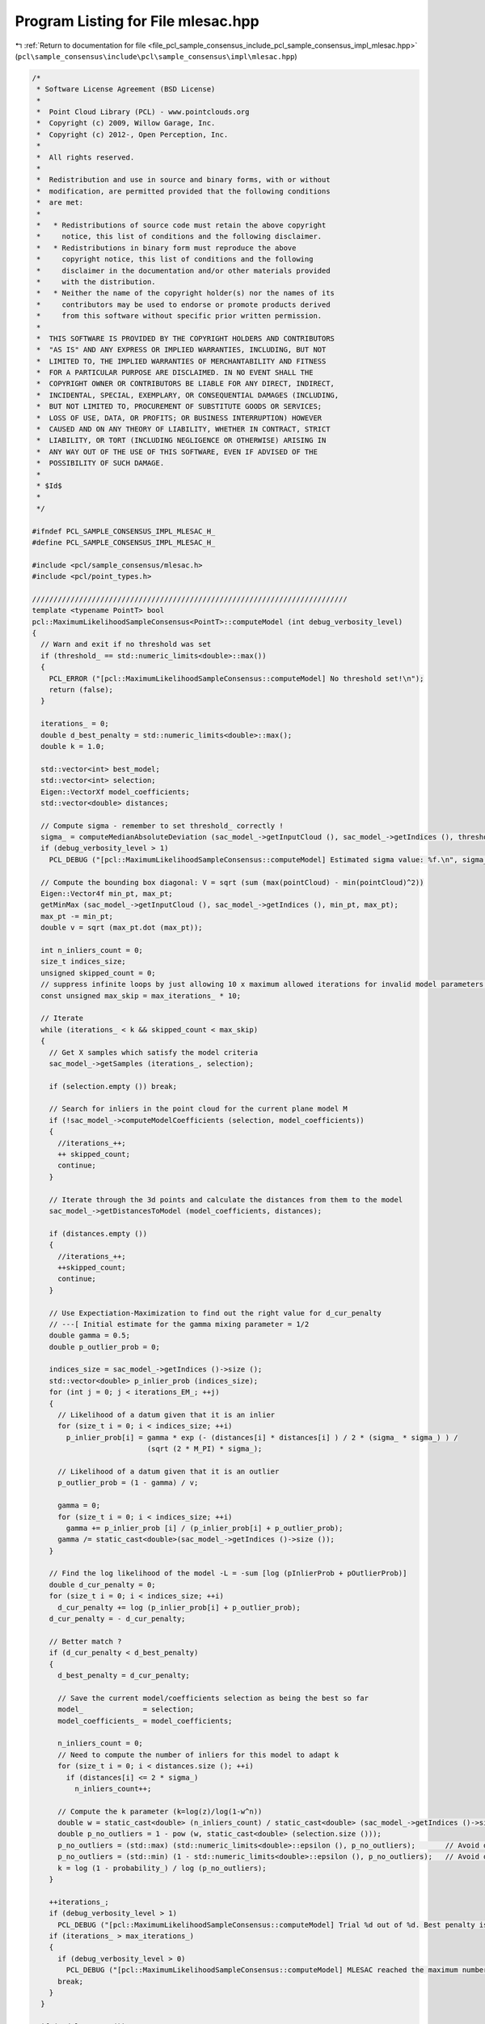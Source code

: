 
.. _program_listing_file_pcl_sample_consensus_include_pcl_sample_consensus_impl_mlesac.hpp:

Program Listing for File mlesac.hpp
===================================

|exhale_lsh| :ref:`Return to documentation for file <file_pcl_sample_consensus_include_pcl_sample_consensus_impl_mlesac.hpp>` (``pcl\sample_consensus\include\pcl\sample_consensus\impl\mlesac.hpp``)

.. |exhale_lsh| unicode:: U+021B0 .. UPWARDS ARROW WITH TIP LEFTWARDS

.. code-block:: cpp

   /*
    * Software License Agreement (BSD License)
    *
    *  Point Cloud Library (PCL) - www.pointclouds.org
    *  Copyright (c) 2009, Willow Garage, Inc.
    *  Copyright (c) 2012-, Open Perception, Inc.
    *
    *  All rights reserved.
    *
    *  Redistribution and use in source and binary forms, with or without
    *  modification, are permitted provided that the following conditions
    *  are met:
    *
    *   * Redistributions of source code must retain the above copyright
    *     notice, this list of conditions and the following disclaimer.
    *   * Redistributions in binary form must reproduce the above
    *     copyright notice, this list of conditions and the following
    *     disclaimer in the documentation and/or other materials provided
    *     with the distribution.
    *   * Neither the name of the copyright holder(s) nor the names of its
    *     contributors may be used to endorse or promote products derived
    *     from this software without specific prior written permission.
    *
    *  THIS SOFTWARE IS PROVIDED BY THE COPYRIGHT HOLDERS AND CONTRIBUTORS
    *  "AS IS" AND ANY EXPRESS OR IMPLIED WARRANTIES, INCLUDING, BUT NOT
    *  LIMITED TO, THE IMPLIED WARRANTIES OF MERCHANTABILITY AND FITNESS
    *  FOR A PARTICULAR PURPOSE ARE DISCLAIMED. IN NO EVENT SHALL THE
    *  COPYRIGHT OWNER OR CONTRIBUTORS BE LIABLE FOR ANY DIRECT, INDIRECT,
    *  INCIDENTAL, SPECIAL, EXEMPLARY, OR CONSEQUENTIAL DAMAGES (INCLUDING,
    *  BUT NOT LIMITED TO, PROCUREMENT OF SUBSTITUTE GOODS OR SERVICES;
    *  LOSS OF USE, DATA, OR PROFITS; OR BUSINESS INTERRUPTION) HOWEVER
    *  CAUSED AND ON ANY THEORY OF LIABILITY, WHETHER IN CONTRACT, STRICT
    *  LIABILITY, OR TORT (INCLUDING NEGLIGENCE OR OTHERWISE) ARISING IN
    *  ANY WAY OUT OF THE USE OF THIS SOFTWARE, EVEN IF ADVISED OF THE
    *  POSSIBILITY OF SUCH DAMAGE.
    *
    * $Id$
    *
    */
   
   #ifndef PCL_SAMPLE_CONSENSUS_IMPL_MLESAC_H_
   #define PCL_SAMPLE_CONSENSUS_IMPL_MLESAC_H_
   
   #include <pcl/sample_consensus/mlesac.h>
   #include <pcl/point_types.h>
   
   //////////////////////////////////////////////////////////////////////////
   template <typename PointT> bool
   pcl::MaximumLikelihoodSampleConsensus<PointT>::computeModel (int debug_verbosity_level)
   {
     // Warn and exit if no threshold was set
     if (threshold_ == std::numeric_limits<double>::max())
     {
       PCL_ERROR ("[pcl::MaximumLikelihoodSampleConsensus::computeModel] No threshold set!\n");
       return (false);
     }
   
     iterations_ = 0;
     double d_best_penalty = std::numeric_limits<double>::max();
     double k = 1.0;
   
     std::vector<int> best_model;
     std::vector<int> selection;
     Eigen::VectorXf model_coefficients;
     std::vector<double> distances;
   
     // Compute sigma - remember to set threshold_ correctly !
     sigma_ = computeMedianAbsoluteDeviation (sac_model_->getInputCloud (), sac_model_->getIndices (), threshold_);
     if (debug_verbosity_level > 1)
       PCL_DEBUG ("[pcl::MaximumLikelihoodSampleConsensus::computeModel] Estimated sigma value: %f.\n", sigma_);
   
     // Compute the bounding box diagonal: V = sqrt (sum (max(pointCloud) - min(pointCloud)^2))
     Eigen::Vector4f min_pt, max_pt;
     getMinMax (sac_model_->getInputCloud (), sac_model_->getIndices (), min_pt, max_pt);
     max_pt -= min_pt;
     double v = sqrt (max_pt.dot (max_pt));
   
     int n_inliers_count = 0;
     size_t indices_size;
     unsigned skipped_count = 0;
     // suppress infinite loops by just allowing 10 x maximum allowed iterations for invalid model parameters!
     const unsigned max_skip = max_iterations_ * 10;
     
     // Iterate
     while (iterations_ < k && skipped_count < max_skip)
     {
       // Get X samples which satisfy the model criteria
       sac_model_->getSamples (iterations_, selection);
   
       if (selection.empty ()) break;
   
       // Search for inliers in the point cloud for the current plane model M
       if (!sac_model_->computeModelCoefficients (selection, model_coefficients))
       {
         //iterations_++;
         ++ skipped_count;
         continue;
       }
   
       // Iterate through the 3d points and calculate the distances from them to the model
       sac_model_->getDistancesToModel (model_coefficients, distances);
   
       if (distances.empty ())
       {
         //iterations_++;
         ++skipped_count;
         continue;
       }
       
       // Use Expectiation-Maximization to find out the right value for d_cur_penalty
       // ---[ Initial estimate for the gamma mixing parameter = 1/2
       double gamma = 0.5;
       double p_outlier_prob = 0;
   
       indices_size = sac_model_->getIndices ()->size ();
       std::vector<double> p_inlier_prob (indices_size);
       for (int j = 0; j < iterations_EM_; ++j)
       {
         // Likelihood of a datum given that it is an inlier
         for (size_t i = 0; i < indices_size; ++i)
           p_inlier_prob[i] = gamma * exp (- (distances[i] * distances[i] ) / 2 * (sigma_ * sigma_) ) /
                              (sqrt (2 * M_PI) * sigma_);
   
         // Likelihood of a datum given that it is an outlier
         p_outlier_prob = (1 - gamma) / v;
   
         gamma = 0;
         for (size_t i = 0; i < indices_size; ++i)
           gamma += p_inlier_prob [i] / (p_inlier_prob[i] + p_outlier_prob);
         gamma /= static_cast<double>(sac_model_->getIndices ()->size ());
       }
   
       // Find the log likelihood of the model -L = -sum [log (pInlierProb + pOutlierProb)]
       double d_cur_penalty = 0;
       for (size_t i = 0; i < indices_size; ++i)
         d_cur_penalty += log (p_inlier_prob[i] + p_outlier_prob);
       d_cur_penalty = - d_cur_penalty;
   
       // Better match ?
       if (d_cur_penalty < d_best_penalty)
       {
         d_best_penalty = d_cur_penalty;
   
         // Save the current model/coefficients selection as being the best so far
         model_              = selection;
         model_coefficients_ = model_coefficients;
   
         n_inliers_count = 0;
         // Need to compute the number of inliers for this model to adapt k
         for (size_t i = 0; i < distances.size (); ++i)
           if (distances[i] <= 2 * sigma_)
             n_inliers_count++;
   
         // Compute the k parameter (k=log(z)/log(1-w^n))
         double w = static_cast<double> (n_inliers_count) / static_cast<double> (sac_model_->getIndices ()->size ());
         double p_no_outliers = 1 - pow (w, static_cast<double> (selection.size ()));
         p_no_outliers = (std::max) (std::numeric_limits<double>::epsilon (), p_no_outliers);       // Avoid division by -Inf
         p_no_outliers = (std::min) (1 - std::numeric_limits<double>::epsilon (), p_no_outliers);   // Avoid division by 0.
         k = log (1 - probability_) / log (p_no_outliers);
       }
   
       ++iterations_;
       if (debug_verbosity_level > 1)
         PCL_DEBUG ("[pcl::MaximumLikelihoodSampleConsensus::computeModel] Trial %d out of %d. Best penalty is %f.\n", iterations_, static_cast<int> (ceil (k)), d_best_penalty);
       if (iterations_ > max_iterations_)
       {
         if (debug_verbosity_level > 0)
           PCL_DEBUG ("[pcl::MaximumLikelihoodSampleConsensus::computeModel] MLESAC reached the maximum number of trials.\n");
         break;
       }
     }
   
     if (model_.empty ())
     {
       if (debug_verbosity_level > 0)
         PCL_DEBUG ("[pcl::MaximumLikelihoodSampleConsensus::computeModel] Unable to find a solution!\n");
       return (false);
     }
   
     // Iterate through the 3d points and calculate the distances from them to the model again
     sac_model_->getDistancesToModel (model_coefficients_, distances);
     std::vector<int> &indices = *sac_model_->getIndices ();
     if (distances.size () != indices.size ())
     {
       PCL_ERROR ("[pcl::MaximumLikelihoodSampleConsensus::computeModel] Estimated distances (%lu) differs than the normal of indices (%lu).\n", distances.size (), indices.size ());
       return (false);
     }
   
     inliers_.resize (distances.size ());
     // Get the inliers for the best model found
     n_inliers_count = 0;
     for (size_t i = 0; i < distances.size (); ++i)
       if (distances[i] <= 2 * sigma_)
         inliers_[n_inliers_count++] = indices[i];
   
     // Resize the inliers vector
     inliers_.resize (n_inliers_count);
   
     if (debug_verbosity_level > 0)
       PCL_DEBUG ("[pcl::MaximumLikelihoodSampleConsensus::computeModel] Model: %lu size, %d inliers.\n", model_.size (), n_inliers_count);
   
     return (true);
   }
   
   //////////////////////////////////////////////////////////////////////////
   template <typename PointT> double
   pcl::MaximumLikelihoodSampleConsensus<PointT>::computeMedianAbsoluteDeviation (
       const PointCloudConstPtr &cloud, 
       const boost::shared_ptr <std::vector<int> > &indices, 
       double sigma)
   {
     std::vector<double> distances (indices->size ());
   
     Eigen::Vector4f median;
     // median (dist (x - median (x)))
     computeMedian (cloud, indices, median);
   
     for (size_t i = 0; i < indices->size (); ++i)
     {
       pcl::Vector4fMapConst pt = cloud->points[(*indices)[i]].getVector4fMap ();
       Eigen::Vector4f ptdiff = pt - median;
       ptdiff[3] = 0;
       distances[i] = ptdiff.dot (ptdiff);
     }
   
     std::sort (distances.begin (), distances.end ());
   
     double result;
     size_t mid = indices->size () / 2;
     // Do we have a "middle" point or should we "estimate" one ?
     if (indices->size () % 2 == 0)
       result = (sqrt (distances[mid-1]) + sqrt (distances[mid])) / 2;
     else
       result = sqrt (distances[mid]);
     return (sigma * result);
   }
   
   //////////////////////////////////////////////////////////////////////////
   template <typename PointT> void
   pcl::MaximumLikelihoodSampleConsensus<PointT>::getMinMax (
       const PointCloudConstPtr &cloud, 
       const boost::shared_ptr <std::vector<int> > &indices, 
       Eigen::Vector4f &min_p, 
       Eigen::Vector4f &max_p)
   {
     min_p.setConstant (FLT_MAX);
     max_p.setConstant (-FLT_MAX);
     min_p[3] = max_p[3] = 0;
   
     for (size_t i = 0; i < indices->size (); ++i)
     {
       if (cloud->points[(*indices)[i]].x < min_p[0]) min_p[0] = cloud->points[(*indices)[i]].x;
       if (cloud->points[(*indices)[i]].y < min_p[1]) min_p[1] = cloud->points[(*indices)[i]].y;
       if (cloud->points[(*indices)[i]].z < min_p[2]) min_p[2] = cloud->points[(*indices)[i]].z;
   
       if (cloud->points[(*indices)[i]].x > max_p[0]) max_p[0] = cloud->points[(*indices)[i]].x;
       if (cloud->points[(*indices)[i]].y > max_p[1]) max_p[1] = cloud->points[(*indices)[i]].y;
       if (cloud->points[(*indices)[i]].z > max_p[2]) max_p[2] = cloud->points[(*indices)[i]].z;
     }
   }
   
   //////////////////////////////////////////////////////////////////////////
   template <typename PointT> void
   pcl::MaximumLikelihoodSampleConsensus<PointT>::computeMedian (
       const PointCloudConstPtr &cloud, 
       const boost::shared_ptr <std::vector<int> > &indices, 
       Eigen::Vector4f &median)
   {
     // Copy the values to vectors for faster sorting
     std::vector<float> x (indices->size ());
     std::vector<float> y (indices->size ());
     std::vector<float> z (indices->size ());
     for (size_t i = 0; i < indices->size (); ++i)
     {
       x[i] = cloud->points[(*indices)[i]].x;
       y[i] = cloud->points[(*indices)[i]].y;
       z[i] = cloud->points[(*indices)[i]].z;
     }
     std::sort (x.begin (), x.end ());
     std::sort (y.begin (), y.end ());
     std::sort (z.begin (), z.end ());
   
     size_t mid = indices->size () / 2;
     if (indices->size () % 2 == 0)
     {
       median[0] = (x[mid-1] + x[mid]) / 2;
       median[1] = (y[mid-1] + y[mid]) / 2;
       median[2] = (z[mid-1] + z[mid]) / 2;
     }
     else
     {
       median[0] = x[mid];
       median[1] = y[mid];
       median[2] = z[mid];
     }
     median[3] = 0;
   }
   
   #define PCL_INSTANTIATE_MaximumLikelihoodSampleConsensus(T) template class PCL_EXPORTS pcl::MaximumLikelihoodSampleConsensus<T>;
   
   #endif    // PCL_SAMPLE_CONSENSUS_IMPL_MLESAC_H_
   
